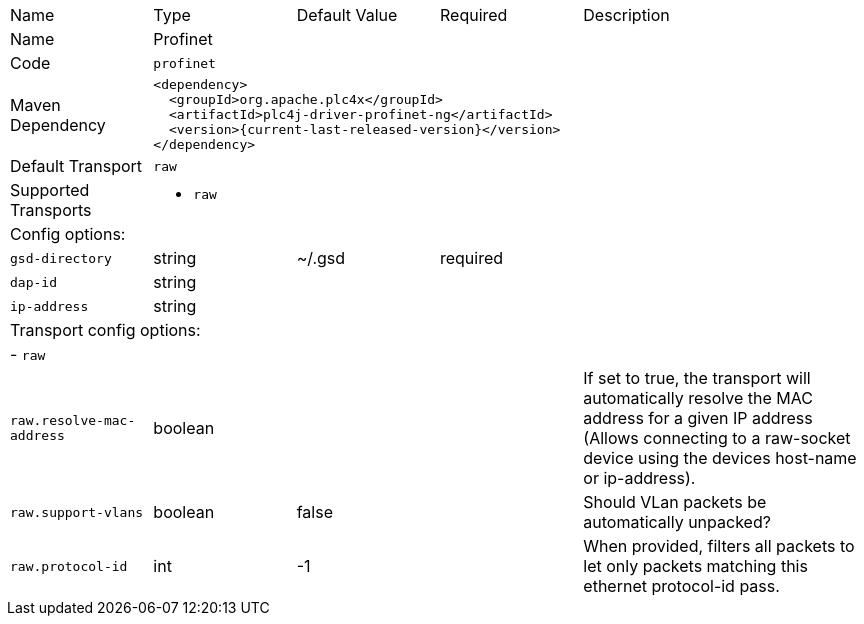 //
//  Licensed to the Apache Software Foundation (ASF) under one or more
//  contributor license agreements.  See the NOTICE file distributed with
//  this work for additional information regarding copyright ownership.
//  The ASF licenses this file to You under the Apache License, Version 2.0
//  (the "License"); you may not use this file except in compliance with
//  the License.  You may obtain a copy of the License at
//
//      https://www.apache.org/licenses/LICENSE-2.0
//
//  Unless required by applicable law or agreed to in writing, software
//  distributed under the License is distributed on an "AS IS" BASIS,
//  WITHOUT WARRANTIES OR CONDITIONS OF ANY KIND, either express or implied.
//  See the License for the specific language governing permissions and
//  limitations under the License.
//

// Code generated by code-generation. DO NOT EDIT.

[cols="2,2a,2a,2a,4a"]
|===
|Name |Type |Default Value |Required |Description
|Name 4+|Profinet
|Code 4+|`profinet`
|Maven Dependency 4+|

----
<dependency>
  <groupId>org.apache.plc4x</groupId>
  <artifactId>plc4j-driver-profinet-ng</artifactId>
  <version>{current-last-released-version}</version>
</dependency>
----
|Default Transport 4+|`raw`
|Supported Transports 4+|
 - `raw`
5+|Config options:
|`gsd-directory` |string |~/.gsd |required |
|`dap-id` |string | | |
|`ip-address` |string | | |
5+|Transport config options:
5+| - `raw`
|`raw.resolve-mac-address` |boolean | | |If set to true, the transport will automatically resolve the MAC address for a given IP address (Allows connecting to a raw-socket device using the devices host-name or ip-address).
|`raw.support-vlans` |boolean |false | |Should VLan packets be automatically unpacked?
|`raw.protocol-id` |int |-1 | |When provided, filters all packets to let only packets matching this ethernet protocol-id pass.
|===
